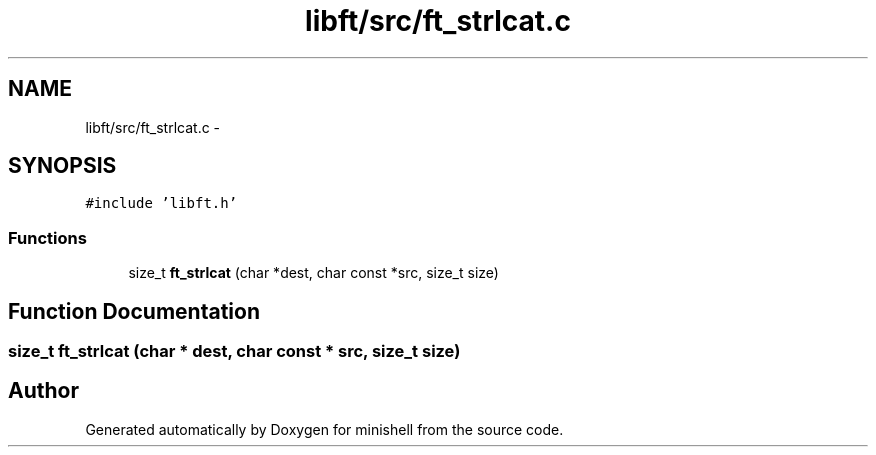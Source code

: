 .TH "libft/src/ft_strlcat.c" 3 "Wed Jul 6 2016" "minishell" \" -*- nroff -*-
.ad l
.nh
.SH NAME
libft/src/ft_strlcat.c \- 
.SH SYNOPSIS
.br
.PP
\fC#include 'libft\&.h'\fP
.br

.SS "Functions"

.in +1c
.ti -1c
.RI "size_t \fBft_strlcat\fP (char *dest, char const *src, size_t size)"
.br
.in -1c
.SH "Function Documentation"
.PP 
.SS "size_t ft_strlcat (char * dest, char const * src, size_t size)"

.SH "Author"
.PP 
Generated automatically by Doxygen for minishell from the source code\&.

